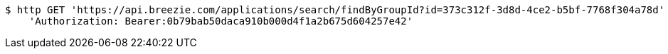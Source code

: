 [source,bash]
----
$ http GET 'https://api.breezie.com/applications/search/findByGroupId?id=373c312f-3d8d-4ce2-b5bf-7768f304a78d' \
    'Authorization: Bearer:0b79bab50daca910b000d4f1a2b675d604257e42'
----